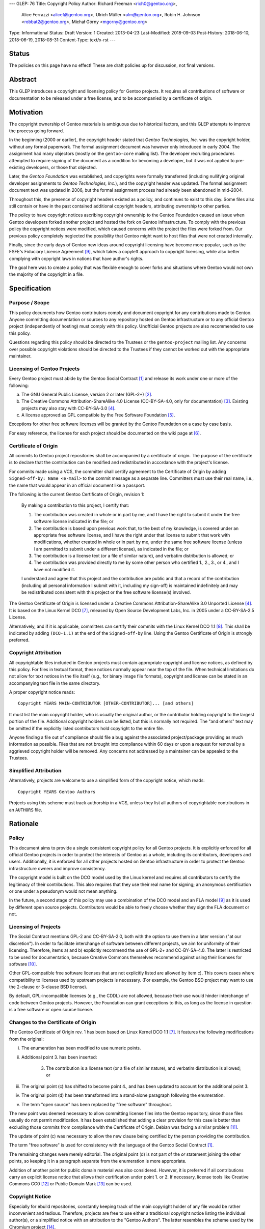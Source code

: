 ---
GLEP: 76
Title: Copyright Policy
Author: Richard Freeman <rich0@gentoo.org>,
        Alice Ferrazzi <alicef@gentoo.org>,
        Ulrich Müller <ulm@gentoo.org>,
        Robin H. Johnson <robbat2@gentoo.org>,
        Michał Górny <mgorny@gentoo.org>
Type: Informational
Status: Draft
Version: 1
Created: 2013-04-23
Last-Modified: 2018-09-03
Post-History: 2018-06-10, 2018-06-19, 2018-08-31
Content-Type: text/x-rst
---


Status
======

The policies on this page have no effect!  These are draft policies up
for discussion, not final versions.


Abstract
========

This GLEP introduces a copyright and licensing policy for Gentoo
projects.  It requires all contributions of software or documentation
to be released under a free license, and to be accompanied by a
certificate of origin.


Motivation
==========

The copyright ownership of Gentoo materials is ambiguous due to
historical factors, and this GLEP attempts to improve the process
going forward.

In the beginning (2000 or earlier), the copyright header stated that
*Gentoo Technologies, Inc.* was the copyright holder, without any
formal paperwork.  The formal assignment document was however only
introduced in early 2004.  The assignment had many objectors (mostly
on the ``gentoo-core`` mailing list).  The developer recruiting
procedures attempted to require signing of the document as a condition
for becoming a developer, but it was not applied to pre-existing
developers, or those that objected.

Later, the *Gentoo Foundation* was established, and copyrights were
formally transferred (including nullifying original developer
assignments to *Gentoo Technologies, Inc.*), and the copyright header
was updated.  The formal assignment document text was updated in 2006,
but the formal assignment process had already been abandoned in
mid-2004.

Throughout this, the presence of copyright headers existed as a
policy, and continues to exist to this day.  Some files also still
contain or have in the past contained additional copyright headers,
attributing ownership to other parties.

The policy to have copyright notices ascribing copyright ownership to
the Gentoo Foundation caused an issue when Gentoo developers forked
another project and hosted the fork on Gentoo infrastructure.  To
comply with the previous policy the copyright notices were modified,
which caused concerns with the project the files were forked from.
Our previous policy completely neglected the possibility that Gentoo
might want to host files that were not created internally.

Finally, since the early days of Gentoo new ideas around copyright
licensing have become more popular, such as the FSFE's Fiduciary
License Agreement [#FLA]_, which takes a copyleft approach to
copyright licensing, while also better complying with copyright laws
in nations that have author's rights.

The goal here was to create a policy that was flexible enough to cover
forks and situations where Gentoo would not own the majority of the
copyright in a file.


Specification
=============

Purpose / Scope
---------------

This policy documents how Gentoo contributors comply and document
copyright for any contributions made to Gentoo.  Anyone committing
documentation or sources to any repository hosted on Gentoo
infrastructure or to any official Gentoo project (independently
of hosting) must comply with this policy.  Unofficial Gentoo projects
are also recommended to use this policy.

Questions regarding this policy should be directed to the Trustees
or the ``gentoo-project`` mailing list.  Any concerns over possible
copyright violations should be directed to the Trustees if they cannot
be worked out with the appropriate maintainer.


Licensing of Gentoo Projects
----------------------------

Every Gentoo project must abide by the Gentoo Social Contract
[#SOCIAL-CONTRACT]_ and release its work under one or more of the
following:

a) The GNU General Public License, version 2 or later (GPL-2+)
   [#GPL-2]_.

b) The Creative Commons Attribution-ShareAlike 4.0 License
   (CC-BY-SA-4.0, only for documentation) [#CC-BY-SA-4.0]_.
   Existing projects may also stay with CC-BY-SA-3.0 [#CC-BY-SA-3.0]_.

c) A license approved as GPL compatible by the Free Software
   Foundation [#GPL-COMPAT]_.

Exceptions for other free software licenses will be granted by the
Gentoo Foundation on a case by case basis.

For easy reference, the license for each project should be documented
on the wiki page at [#PROJECTS]_.


Certificate of Origin
---------------------

All commits to Gentoo project repositories shall be accompanied by a
certificate of origin.  The purpose of the certificate is to declare
that the contribution can be modified and redistributed in accordance
with the project's license.

For commits made using a VCS, the committer shall certify agreement to
the Certificate of Origin by adding ``Signed-off-by: Name <e-mail>``
to the commit message as a separate line.  Committers must use their
real name, i.e., the name that would appear in an official document
like a passport.

The following is the current Gentoo Certificate of Origin, revision 1:

    By making a contribution to this project, I certify that:

    1. The contribution was created in whole or in part by me, and I
       have the right to submit it under the free software license
       indicated in the file; or

    2. The contribution is based upon previous work that, to the best
       of my knowledge, is covered under an appropriate free software
       license, and I have the right under that license to submit that
       work with modifications, whether created in whole or in part by
       me, under the same free software license (unless I am permitted
       to submit under a different license), as indicated in the file;
       or

    3. The contribution is a license text (or a file of similar nature),
       and verbatim distribution is allowed; or

    4. The contribution was provided directly to me by some other
       person who certified 1., 2., 3., or 4., and I have not modified
       it.

    I understand and agree that this project and the contribution
    are public and that a record of the contribution (including all
    personal information I submit with it, including my sign-off) is
    maintained indefinitely and may be redistributed consistent with
    this project or the free software license(s) involved.

The Gentoo Certificate of Origin is licensed under a Creative Commons
Attribution-ShareAlike 3.0 Unported License [#CC-BY-SA-3.0]_.
It is based on the Linux Kernel DCO [#OSDL-DCO]_, released by Open
Source Development Labs, Inc. in 2005 under a CC-BY-SA-2.5 License.

Alternatively, and if it is applicable, committers can certify their
commits with the Linux Kernel DCO 1.1 [#DCO-1.1]_.  This shall be
indicated by adding ``(DCO-1.1)`` at the end of the ``Signed-off-by``
line.  Using the Gentoo Certificate of Origin is strongly preferred.


Copyright Attribution
---------------------

All copyrightable files included in Gentoo projects must contain
appropriate copyright and license notices, as defined by this policy.
For files in textual format, these notices normally appear near the
top of the file.  When technical limitations do not allow for text
notices in the file itself (e.g., for binary image file formats),
copyright and license can be stated in an accompanying text file in
the same directory.

A proper copyright notice reads::

    Copyright YEARS MAIN-CONTRIBUTOR [OTHER-CONTRIBUTOR]... [and others]

It must list the main copyright holder, who is usually the original
author, or the contributor holding copyright to the largest portion
of the file.  Additional copyright holders can be listed, but this is
normally not required.  The "and others" text may be omitted if the
explicitly listed contributors hold copyright to the entire file.

Anyone finding a file out of compliance should file a bug against the
associated project/package providing as much information as possible.
Files that are not brought into compliance within 60 days or upon a
request for removal by a aggrieved copyright holder will be removed.
Any concerns not addressed by a maintainer can be appealed to the
Trustees.


Simplified Attribution
----------------------

Alternatively, projects are welcome to use a simplified form of the
copyright notice, which reads::

    Copyright YEARS Gentoo Authors

Projects using this scheme must track authorship in a VCS, unless they
list all authors of copyrightable contributions in an ``AUTHORS`` file.


Rationale
=========

Policy
------

This document aims to provide a single consistent copyright policy for
all Gentoo projects.  It is explicitly enforced for all official Gentoo
projects in order to protect the interests of Gentoo as a whole,
including its contributors, developers and users.  Additionally, it is
enforced for all other projects hosted on Gentoo infrastructure in order
to protect the Gentoo infrastructure owners and improve consistency.

The copyright model is built on the DCO model used by the Linux kernel
and requires all contributors to certify the legitimacy of their
contributions.  This also requires that they use their real name for
signing; an anonymous certification or one under a pseudonym would not
mean anything.

In the future, a second stage of this policy may use a combination of
the DCO model and an FLA model [#FLA]_ as it is used by different open
source projects.  Contributors would be able to freely choose whether
they sign the FLA document or not.


Licensing of Projects
---------------------

The Social Contract mentions GPL-2 and CC-BY-SA-2.0, both with the
option to use them in a later version ("at our discretion").  In order
to facilitate interchange of software between different projects, we
aim for uniformity of their licensing.  Therefore, items a) and b)
explicitly recommend the use of GPL-2+ and CC-BY-SA-4.0.  The latter
is restricted to be used for documentation, because Creative Commons
themselves recommend against using their licenses for software
[#CC-SOFTWARE]_.

Other GPL-compatible free software licenses that are not explicitly
listed are allowed by item c).  This covers cases where compatibility
to licenses used by upstream projects is necessary.  (For example,
the Gentoo BSD project may want to use the 2-clause or 3-clause BSD
license).

By default, GPL-incompatible licenses (e.g., the CDDL) are not
allowed, because their use would hinder interchange of code between
Gentoo projects.  However, the Foundation can grant exceptions to
this, as long as the license in question is a free software or open
source license.


Changes to the Certificate of Origin
------------------------------------

The Gentoo Certificate of Origin rev. 1 has been based on Linux Kernel
DCO 1.1 [#OSDL-DCO]_.  It features the following modifications from
the original:

i.   The enumeration has been modified to use numeric points.

ii.  Additional point 3. has been inserted:

         3. The contribution is a license text (or a file of similar
            nature), and verbatim distribution is allowed; or

iii. The original point (c) has shifted to become point 4., and has
     been updated to account for the additional point 3.

iv.  The original point (d) has been transformed into a stand-alone
     paragraph following the enumeration.

v.   The term "open source" has been replaced by "free software"
     throughout.

The new point was deemed necessary to allow committing license files
into the Gentoo repository, since those files usually do not permit
modification.  It has been established that adding a clear provision
for this case is better than excluding those commits from compliance
with the Certificate of Origin.  Debian was facing a similar problem
[#DEBIAN-LICENSE]_.

The update of point (c) was necessary to allow the new clause being
certified by the person providing the contribution.

The term "free software" is used for consistency with the language
of the Gentoo Social Contract [#SOCIAL-CONTRACT]_.

The remaining changes were merely editorial.  The original point (d)
is not part of the *or* statement joining the other points, so keeping
it in a paragraph separate from the enumeration is more appropriate.

Addition of another point for public domain material was also
considered.  However, it is preferred if all contributions carry
an explicit license notice that allows their certification under
point 1. or 2.  If necessary, license tools like Creative Commons
CC0 [#CC0-1.0]_ or Public Domain Mark [#CC-PDM-1.0]_ can be used.


Copyright Notice
----------------

Especially for ebuild repositories, constantly keeping track of the
main copyright holder of any file would be rather inconvenient and
tedious.  Therefore, projects are free to use either a traditional
copyright notice listing the individual author(s), or a simplified
notice with an attribution to the "Gentoo Authors".  The latter
resembles the scheme used by the Chromium project [#CHROMIUM]_.


Acknowledgements
================

Many people have participated in invaluable discussions on this GLEP.
In particular, the authors would like to thank David Abbott,
Roy Bamford, Kristian Fiskerstrand, Andreas K. Hüttel, Manuel Rüger,
Matija Šuklje, Matthew Thode, and Alec Warner for their input.


References
==========

.. [#SOCIAL-CONTRACT] Gentoo Social Contract,
   https://www.gentoo.org/get-started/philosophy/social-contract.html

.. [#GPL-2] GNU General Public License, version 2 or later,
   https://www.gnu.org/licenses/gpl-2.0.html

.. [#CC-BY-SA-4.0] Creative Commons Attribution-ShareAlike 4.0
   International License, https://creativecommons.org/licenses/by-sa/4.0/

.. [#CC-BY-SA-3.0] Creative Commons Attribution-ShareAlike 3.0
   Unported License, https://creativecommons.org/licenses/by-sa/3.0/

.. [#GPL-COMPAT] GPL-compatible free software licenses,
   https://www.gnu.org/licenses/license-list.en.html#GPLCompatibleLicenses

.. [#PROJECTS] Licensing of Gentoo projects,
   https://wiki.gentoo.org/wiki/Project:Licenses/Licensing_of_Gentoo_projects

.. [#OSDL-DCO] Open Source Development Labs, Inc.,
   Developer's Certificate of Origin 1.1,
   https://web.archive.org/web/20060524185355/http://www.osdlab.org/newsroom/press_releases/2004/2004_05_24_dco.html

.. [#DCO-1.1] Developer's Certificate of Origin 1.1,
   https://developercertificate.org/

.. [#FLA] FSFE Legal: Fiduciary Licence Agreement (FLA),
   https://fsfe.org/activities/ftf/fla.en.html

.. [#CC-SOFTWARE] Can I apply a Creative Commons license to software?
   https://creativecommons.org/faq/#can-i-apply-a-creative-commons-license-to-software

.. [#DEBIAN-LICENSE] [debian-legal] License of the GPL license,
   https://lists.debian.org/debian-legal/2018/04/msg00006.html

.. [#CC0-1.0] Creative Commons: CC0 1.0 Universal,
   https://creativecommons.org/publicdomain/zero/1.0/

.. [#CC-PDM-1.0] Creative Commons: Public Domain Mark 1.0,
   https://creativecommons.org/publicdomain/mark/1.0/

.. [#CHROMIUM] Chromium: Contributing Code,
   https://www.chromium.org/developers/contributing-code#TOC-Legal-stuff


Copyright
=========

This work is licensed under the Creative Commons Attribution-ShareAlike 3.0
Unported License.  To view a copy of this license, visit
http://creativecommons.org/licenses/by-sa/3.0/.
